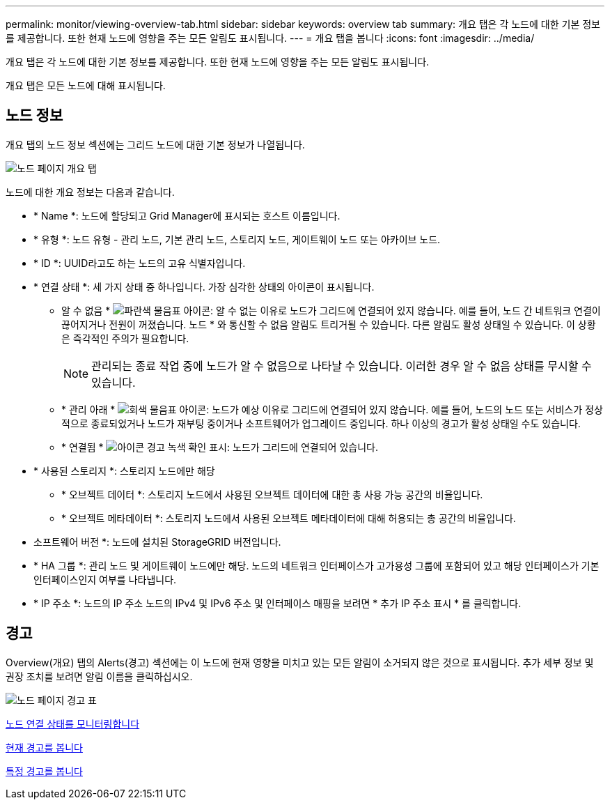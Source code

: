 ---
permalink: monitor/viewing-overview-tab.html 
sidebar: sidebar 
keywords: overview tab 
summary: 개요 탭은 각 노드에 대한 기본 정보를 제공합니다. 또한 현재 노드에 영향을 주는 모든 알림도 표시됩니다. 
---
= 개요 탭을 봅니다
:icons: font
:imagesdir: ../media/


[role="lead"]
개요 탭은 각 노드에 대한 기본 정보를 제공합니다. 또한 현재 노드에 영향을 주는 모든 알림도 표시됩니다.

개요 탭은 모든 노드에 대해 표시됩니다.



== 노드 정보

개요 탭의 노드 정보 섹션에는 그리드 노드에 대한 기본 정보가 나열됩니다.

image::../media/nodes_page_overview_tab.png[노드 페이지 개요 탭]

노드에 대한 개요 정보는 다음과 같습니다.

* * Name *: 노드에 할당되고 Grid Manager에 표시되는 호스트 이름입니다.
* * 유형 *: 노드 유형 - 관리 노드, 기본 관리 노드, 스토리지 노드, 게이트웨이 노드 또는 아카이브 노드.
* * ID *: UUID라고도 하는 노드의 고유 식별자입니다.
* * 연결 상태 *: 세 가지 상태 중 하나입니다. 가장 심각한 상태의 아이콘이 표시됩니다.
+
** 알 수 없음 * image:../media/icon_alarm_blue_unknown.png["파란색 물음표 아이콘"]: 알 수 없는 이유로 노드가 그리드에 연결되어 있지 않습니다. 예를 들어, 노드 간 네트워크 연결이 끊어지거나 전원이 꺼졌습니다. 노드 * 와 통신할 수 없음 알림도 트리거될 수 있습니다. 다른 알림도 활성 상태일 수 있습니다. 이 상황은 즉각적인 주의가 필요합니다.
+

NOTE: 관리되는 종료 작업 중에 노드가 알 수 없음으로 나타날 수 있습니다. 이러한 경우 알 수 없음 상태를 무시할 수 있습니다.

** * 관리 아래 * image:../media/icon_alarm_gray_administratively_down.png["회색 물음표 아이콘"]: 노드가 예상 이유로 그리드에 연결되어 있지 않습니다. 예를 들어, 노드의 노드 또는 서비스가 정상적으로 종료되었거나 노드가 재부팅 중이거나 소프트웨어가 업그레이드 중입니다. 하나 이상의 경고가 활성 상태일 수도 있습니다.
** * 연결됨 * image:../media/icon_alert_green_checkmark.png["아이콘 경고 녹색 확인 표시"]: 노드가 그리드에 연결되어 있습니다.


* * 사용된 스토리지 *: 스토리지 노드에만 해당
+
** * 오브젝트 데이터 *: 스토리지 노드에서 사용된 오브젝트 데이터에 대한 총 사용 가능 공간의 비율입니다.
** * 오브젝트 메타데이터 *: 스토리지 노드에서 사용된 오브젝트 메타데이터에 대해 허용되는 총 공간의 비율입니다.


* 소프트웨어 버전 *: 노드에 설치된 StorageGRID 버전입니다.
* * HA 그룹 *: 관리 노드 및 게이트웨이 노드에만 해당. 노드의 네트워크 인터페이스가 고가용성 그룹에 포함되어 있고 해당 인터페이스가 기본 인터페이스인지 여부를 나타냅니다.
* * IP 주소 *: 노드의 IP 주소 노드의 IPv4 및 IPv6 주소 및 인터페이스 매핑을 보려면 * 추가 IP 주소 표시 * 를 클릭합니다.




== 경고

Overview(개요) 탭의 Alerts(경고) 섹션에는 이 노드에 현재 영향을 미치고 있는 모든 알림이 소거되지 않은 것으로 표시됩니다. 추가 세부 정보 및 권장 조치를 보려면 알림 이름을 클릭하십시오.

image::../media/nodes_page_alerts_table.png[노드 페이지 경고 표]

xref:monitoring-node-connection-states.adoc[노드 연결 상태를 모니터링합니다]

xref:viewing-current-alerts.adoc[현재 경고를 봅니다]

xref:viewing-specific-alert.adoc[특정 경고를 봅니다]
